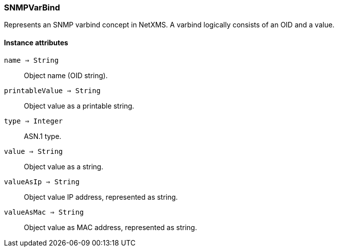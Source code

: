 [.nxsl-class]
[[class-snmpvarbind]]
=== SNMPVarBind

Represents an SNMP varbind concept in NetXMS. A varbind logically consists of an OID and a value.

==== Instance attributes

`name => String`::
Object name (OID string).

`printableValue => String`::
Object value as a printable string.

`type => Integer`::
ASN.1 type.

`value => String`::
Object value as a string.

`valueAsIp => String`::
Object value IP address, represented as string.

`valueAsMac => String`::
Object value as MAC address, represented as string.

